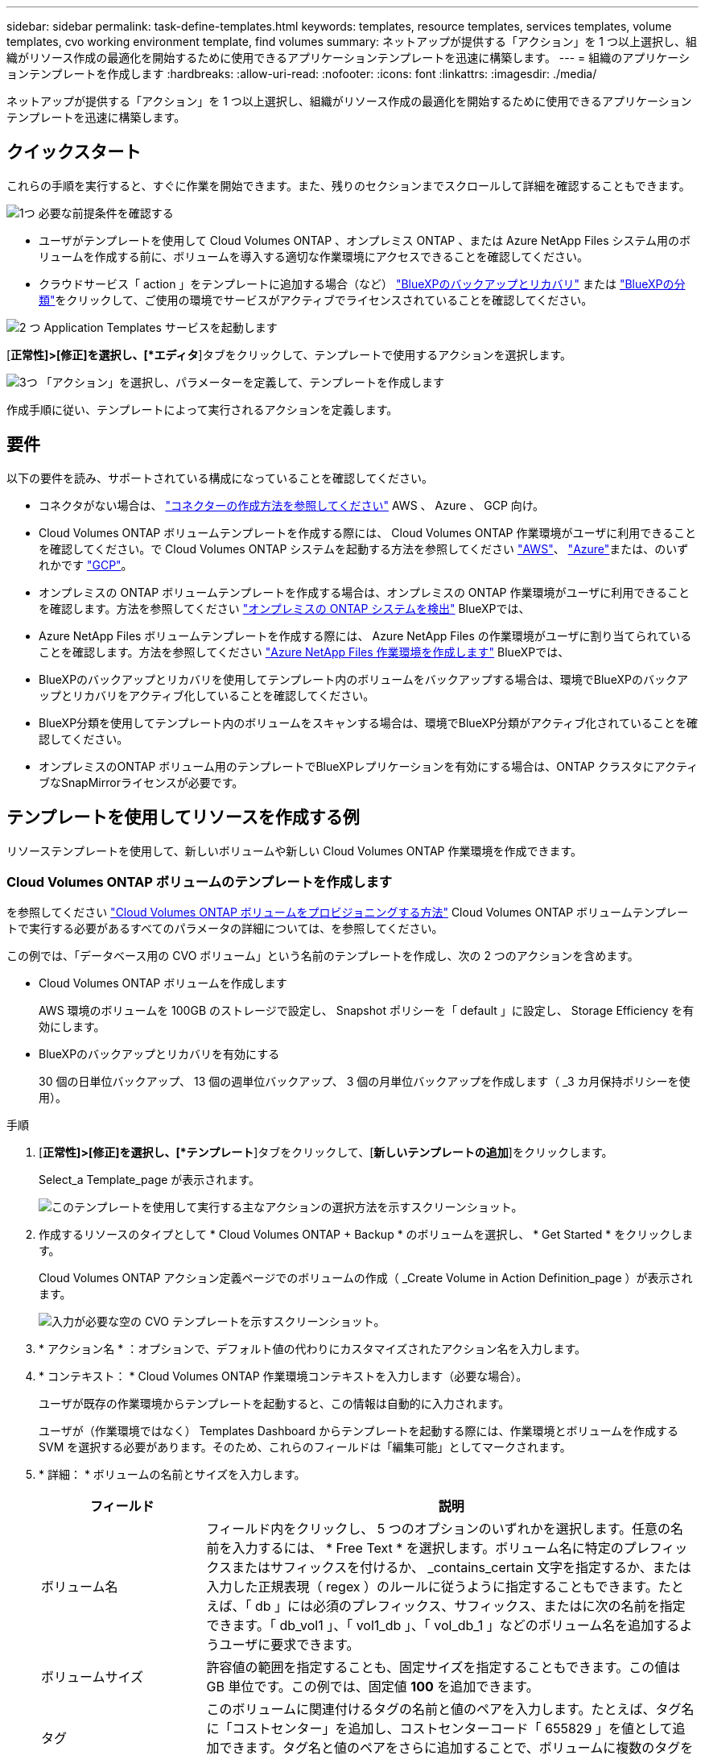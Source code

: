 ---
sidebar: sidebar 
permalink: task-define-templates.html 
keywords: templates, resource templates, services templates, volume templates, cvo working environment template, find volumes 
summary: ネットアップが提供する「アクション」を 1 つ以上選択し、組織がリソース作成の最適化を開始するために使用できるアプリケーションテンプレートを迅速に構築します。 
---
= 組織のアプリケーションテンプレートを作成します
:hardbreaks:
:allow-uri-read: 
:nofooter: 
:icons: font
:linkattrs: 
:imagesdir: ./media/


[role="lead"]
ネットアップが提供する「アクション」を 1 つ以上選択し、組織がリソース作成の最適化を開始するために使用できるアプリケーションテンプレートを迅速に構築します。



== クイックスタート

これらの手順を実行すると、すぐに作業を開始できます。また、残りのセクションまでスクロールして詳細を確認することもできます。

.image:https://raw.githubusercontent.com/NetAppDocs/common/main/media/number-1.png["1つ"] 必要な前提条件を確認する
[role="quick-margin-list"]
* ユーザがテンプレートを使用して Cloud Volumes ONTAP 、オンプレミス ONTAP 、または Azure NetApp Files システム用のボリュームを作成する前に、ボリュームを導入する適切な作業環境にアクセスできることを確認してください。


[role="quick-margin-list"]
* クラウドサービス「 action 」をテンプレートに追加する場合（など） https://docs.netapp.com/us-en/bluexp-backup-recovery/concept-ontap-backup-to-cloud.html["BlueXPのバックアップとリカバリ"^] または https://docs.netapp.com/us-en/bluexp-classification/concept-cloud-compliance.html["BlueXPの分類"^]をクリックして、ご使用の環境でサービスがアクティブでライセンスされていることを確認してください。


.image:https://raw.githubusercontent.com/NetAppDocs/common/main/media/number-2.png["2 つ"] Application Templates サービスを起動します
[role="quick-margin-para"]
[*正常性]>[修正]を選択し、[*エディタ*]タブをクリックして、テンプレートで使用するアクションを選択します。

.image:https://raw.githubusercontent.com/NetAppDocs/common/main/media/number-3.png["3つ"] 「アクション」を選択し、パラメーターを定義して、テンプレートを作成します
[role="quick-margin-para"]
作成手順に従い、テンプレートによって実行されるアクションを定義します。



== 要件

以下の要件を読み、サポートされている構成になっていることを確認してください。

* コネクタがない場合は、 https://docs.netapp.com/us-en/bluexp-setup-admin/concept-connectors.html["コネクターの作成方法を参照してください"^] AWS 、 Azure 、 GCP 向け。
* Cloud Volumes ONTAP ボリュームテンプレートを作成する際には、 Cloud Volumes ONTAP 作業環境がユーザに利用できることを確認してください。で Cloud Volumes ONTAP システムを起動する方法を参照してください https://docs.netapp.com/us-en/bluexp-cloud-volumes-ontap/task-getting-started-aws.html["AWS"^]、 https://docs.netapp.com/us-en/bluexp-cloud-volumes-ontap/task-getting-started-azure.html["Azure"^]または、のいずれかです https://docs.netapp.com/us-en/bluexp-cloud-volumes-ontap/task-getting-started-gcp.html["GCP"^]。
* オンプレミスの ONTAP ボリュームテンプレートを作成する場合は、オンプレミスの ONTAP 作業環境がユーザに利用できることを確認します。方法を参照してください https://docs.netapp.com/us-en/bluexp-ontap-onprem/task-discovering-ontap.html["オンプレミスの ONTAP システムを検出"^] BlueXPでは、
* Azure NetApp Files ボリュームテンプレートを作成する際には、 Azure NetApp Files の作業環境がユーザに割り当てられていることを確認します。方法を参照してください https://docs.netapp.com/us-en/bluexp-azure-netapp-files/task-quick-start.html["Azure NetApp Files 作業環境を作成します"^] BlueXPでは、
* BlueXPのバックアップとリカバリを使用してテンプレート内のボリュームをバックアップする場合は、環境でBlueXPのバックアップとリカバリをアクティブ化していることを確認してください。
* BlueXP分類を使用してテンプレート内のボリュームをスキャンする場合は、環境でBlueXP分類がアクティブ化されていることを確認してください。
* オンプレミスのONTAP ボリューム用のテンプレートでBlueXPレプリケーションを有効にする場合は、ONTAP クラスタにアクティブなSnapMirrorライセンスが必要です。




== テンプレートを使用してリソースを作成する例

リソーステンプレートを使用して、新しいボリュームや新しい Cloud Volumes ONTAP 作業環境を作成できます。



=== Cloud Volumes ONTAP ボリュームのテンプレートを作成します

を参照してください https://docs.netapp.com/us-en/bluexp-cloud-volumes-ontap/task-create-volumes.html["Cloud Volumes ONTAP ボリュームをプロビジョニングする方法"^] Cloud Volumes ONTAP ボリュームテンプレートで実行する必要があるすべてのパラメータの詳細については、を参照してください。

この例では、「データベース用の CVO ボリューム」という名前のテンプレートを作成し、次の 2 つのアクションを含めます。

* Cloud Volumes ONTAP ボリュームを作成します
+
AWS 環境のボリュームを 100GB のストレージで設定し、 Snapshot ポリシーを「 default 」に設定し、 Storage Efficiency を有効にします。

* BlueXPのバックアップとリカバリを有効にする
+
30 個の日単位バックアップ、 13 個の週単位バックアップ、 3 個の月単位バックアップを作成します（ _3 カ月保持ポリシーを使用）。



.手順
. [*正常性]>[修正]を選択し、[*テンプレート*]タブをクリックして、[*新しいテンプレートの追加*]をクリックします。
+
Select_a Template_page が表示されます。

+
image:screenshot_create_template_primary_action_cvo.png["このテンプレートを使用して実行する主なアクションの選択方法を示すスクリーンショット。"]

. 作成するリソースのタイプとして * Cloud Volumes ONTAP + Backup * のボリュームを選択し、 * Get Started * をクリックします。
+
Cloud Volumes ONTAP アクション定義ページでのボリュームの作成（ _Create Volume in Action Definition_page ）が表示されます。

+
image:screenshot_create_template_define_action_cvo.png["入力が必要な空の CVO テンプレートを示すスクリーンショット。"]

. * アクション名 * ：オプションで、デフォルト値の代わりにカスタマイズされたアクション名を入力します。
. * コンテキスト： * Cloud Volumes ONTAP 作業環境コンテキストを入力します（必要な場合）。
+
ユーザが既存の作業環境からテンプレートを起動すると、この情報は自動的に入力されます。

+
ユーザが（作業環境ではなく） Templates Dashboard からテンプレートを起動する際には、作業環境とボリュームを作成する SVM を選択する必要があります。そのため、これらのフィールドは「編集可能」としてマークされます。

. * 詳細： * ボリュームの名前とサイズを入力します。
+
[cols="25,75"]
|===
| フィールド | 説明 


| ボリューム名 | フィールド内をクリックし、 5 つのオプションのいずれかを選択します。任意の名前を入力するには、 * Free Text * を選択します。ボリューム名に特定のプレフィックスまたはサフィックスを付けるか、 _contains_certain 文字を指定するか、または入力した正規表現（ regex ）のルールに従うように指定することもできます。たとえば、「 db 」には必須のプレフィックス、サフィックス、またはに次の名前を指定できます。「 db_vol1 」、「 vol1_db 」、「 vol_db_1 」などのボリューム名を追加するようユーザに要求できます。 


| ボリュームサイズ | 許容値の範囲を指定することも、固定サイズを指定することもできます。この値は GB 単位です。この例では、固定値 *100* を追加できます。 


| タグ | このボリュームに関連付けるタグの名前と値のペアを入力します。たとえば、タグ名に「コストセンター」を追加し、コストセンターコード「 655829 」を値として追加できます。タグ名と値のペアをさらに追加することで、ボリュームに複数のタグを関連付けることができます。 
|===
. * 保護： * 「 default 」またはその他のポリシーを選択して Snapshot コピーを作成するか、 Snapshot コピーを作成しない場合は「 None 」を選択します。
. * 使用プロファイル： * ネットアップの Storage Efficiency 機能をボリュームに適用するかどうかを選択します。これには、シンプロビジョニング、重複排除、圧縮が含まれます。この例では、 Storage Efficiency を有効にしておきます。
. * ディスクタイプ：クラウドストレージプロバイダとディスクタイプを選択ディスクの選択によっては、最小および最大の IOPS またはスループット（ MB/ 秒）値を選択することもできます。基本的には、特定の Quality of Service （ QoS ；サービス品質）を定義します。
. * プロトコルオプション： * NFS * または * SMB * を選択して、ボリュームのプロトコルを設定します。次に、プロトコルの詳細を指定します。
+
[cols="25,75"]
|===
| NFS フィールド | 説明 


| Access Control の略 | ボリュームへのアクセスにアクセス制御が必要かどうかを選択します。 


| エクスポートポリシー | ボリュームにアクセスできるサブネット内のクライアントを定義するエクスポートポリシーを作成します。 


| NFS バージョン | ボリュームの NFS バージョンを選択します。 _nfsv3_or_nfsv4_ 、またはその両方を選択できます。 
|===
+
[cols="25,75"]
|===
| SMB フィールド | 説明 


| 共有名 | フィールド内をクリックし、 5 つのオプションのいずれかを選択します。任意の名前（フリーテキスト）を入力するか、共有名に特定のプレフィックスまたはサフィックスを付加する、 _contains_certain 文字を使用する、または入力した正規表現（ regex ）のルールに従うように指定できます。 


| 権限 | ユーザとグループ（アクセス制御リストまたは ACL とも呼ばれる）の共有へのアクセスのレベルを選択します。 


| ユーザ / グループ | ローカルまたはドメインの Windows ユーザまたはグループ、あるいは UNIX ユーザまたはグループを指定します。ドメインの Windows ユーザ名を指定する場合は、 domain\username 形式でユーザのドメインを指定する必要があります。 
|===
. * 階層化： * ボリュームに適用する階層化ポリシーを選択します。このボリュームからオブジェクトストレージにコールドデータを階層化しない場合は、「なし」に設定します。
+
を参照してください https://docs.netapp.com/us-en/bluexp-cloud-volumes-ontap/concept-data-tiering.html#volume-tiering-policies["ボリューム階層化ポリシー"^] 概要については、およびを参照してください https://docs.netapp.com/us-en/bluexp-cloud-volumes-ontap/task-tiering.html["使用頻度の低いデータをオブジェクトストレージに階層化します"^] をクリックして、環境が階層化用に設定されていることを確認してください。

. このアクションに必要なパラメーターを定義したら、 * 適用 * をクリックする。
+
テンプレートの値が正しく入力されている場合は、 [ ボリュームを Cloud Volumes ONTAP に作成 ] ボックスに緑のチェックマークが追加されます。

. [Enable Cloud Backup on Volume]*ボックスをクリックします。BlueXPのバックアップとリカバリの詳細を入力できるように、[_Enable Cloud Backup on Volume Action Definition_Dialog]が表示されます。
+
image:screenshot_create_template_add_action.png["作成したボリュームに追加できるその他の操作を示すスクリーンショット。"]

. 3 カ月保持 * バックアップ・ポリシーを選択し、 30 個の日単位、 13 個の週単位、 3 個の月単位バックアップを作成します。
. [Working Environment] フィールドと [Volume Name] フィールドの下には、バックアップを有効にするボリュームを指定するために使用する 3 つの選択肢があります。を参照してください link:reference-template-building-blocks.html#pass-values-between-template-actions["これらのフィールドの入力方法"]。
. [適用]*をクリックすると、BlueXPのバックアップとリカバリのダイアログが保存されます。
. 左上に、データベース * （この例では）のテンプレート名 * CVO ボリュームを入力してください。
. [* 設定とドリフト * ] をクリックして、このテンプレートを他の同様のテンプレートと区別できるように、より詳細な概要を提供します。したがって、テンプレート全体のドリフトを有効にしてから、 [ * 適用 * ] をクリックします。
+
ドリフトを使用すると、BlueXPでは、このテンプレートの作成時に入力したハードコードされた値を監視できます。

. [ テンプレートの保存 *] をクリックします。


.結果
テンプレートが作成され、新しいテンプレートが表示されるテンプレートダッシュボードに戻ります。

を参照してください <<テンプレートの作成後の作業,テンプレートについてユーザに説明する必要がある内容>>。



=== Azure NetApp Files ボリュームのテンプレートを作成します

Azure NetApp Files ボリュームのテンプレートは、 Cloud Volumes ONTAP ボリュームのテンプレートを作成する場合と同じ方法で作成します。

を参照してください https://docs.netapp.com/us-en/bluexp-azure-netapp-files/task-create-volumes.html#create-volumes["Azure NetApp Files ボリュームをプロビジョニングする方法"^] ANF ボリュームテンプレートで実行する必要があるすべてのパラメータの詳細については、を参照してください。

.手順
. [*正常性]>[修正]を選択し、[*テンプレート*]タブをクリックして、[*新しいテンプレートの追加*]をクリックします。
+
Select_a Template_page が表示されます。

+
image:screenshot_create_template_primary_action_blank.png["このテンプレートを使用して実行する主なアクションの選択方法を示すスクリーンショット。"]

. [ 空白のテンプレート ] を選択し、 [ 開始 ] をクリックします。
. 作成するリソースのタイプとして * Azure NetApp Files でボリュームを作成 * を選択し、 * 適用 * をクリックします。
+
Azure NetApp Files アクション定義ページでのボリュームの作成（ _Create Volume in Action Definition_page ）が表示されます。

+
image:screenshot_create_template_define_action_anf.png["入力する必要がある空の ANF テンプレートを示すスクリーンショット。"]

. * アクション名 * ：オプションで、デフォルト値の代わりにカスタマイズされたアクション名を入力します。
. * ボリュームの詳細： * ボリュームの名前とサイズを入力します。必要に応じて、ボリュームのタグを指定することもできます。
+
[cols="25,75"]
|===
| フィールド | 説明 


| ボリューム名 | フィールド内をクリックし、 5 つのオプションのいずれかを選択します。任意の名前を入力するには、 * Free Text * を選択します。ボリューム名に特定のプレフィックスまたはサフィックスを付けるか、 _contains_certain 文字を指定するか、または入力した正規表現（ regex ）のルールに従うように指定することもできます。たとえば、「 db 」には必須のプレフィックス、サフィックス、またはに次の名前を指定できます。「 db_vol1 」、「 vol1_db 」、「 vol_db_1 」などのボリューム名を追加するようユーザに要求できます。 


| ボリュームサイズ | 許容値の範囲を指定することも、固定サイズを指定することもできます。この値は GB 単位です。 


| タグ | このボリュームに関連付けるタグの名前と値のペアを入力します。たとえば、タグ名に「コストセンター」を追加し、コストセンターコード「 655829 」を値として追加できます。タグ名と値のペアをさらに追加することで、ボリュームに複数のタグを関連付けることができます。 
|===
. * プロトコル：ボリュームのプロトコルを設定するには、 * nfsv3 * 、 * NFSv4.1 * 、または * smb * を選択します。次に、プロトコルの詳細を指定します。
+
[cols="25,75"]
|===
| NFS フィールド | 説明 


| ボリュームパス | 5 つのオプションのいずれかを選択します。管理者が任意のパスを入力できるようにするには、 * フリーテキスト * を選択するか、パス名に特定の接頭辞または接尾辞を付けるか、 _contains_certain 文字を使用するか、または入力した正規表現（ regex ）の規則に従うように指定します。 


| エクスポートポリシールール | ボリュームにアクセスできるサブネット内のクライアントを定義するエクスポートポリシーを作成します。 
|===
+
[cols="25,75"]
|===
| SMB フィールド | 説明 


| ボリュームパス | 5 つのオプションのいずれかを選択します。管理者が任意のパスを入力できるようにするには、 * フリーテキスト * を選択するか、パス名に特定の接頭辞または接尾辞を付けるか、 _contains_certain 文字を使用するか、または入力した正規表現（ regex ）の規則に従うように指定します。 
|===
. * コンテキスト： * Azure NetApp Files 作業環境、新規または既存の Azure NetApp Files アカウントの詳細、およびその他の詳細を入力します。
+
[cols="25,75"]
|===
| フィールド | 説明 


| 作業環境 | ストレージ管理者ユーザが既存の作業環境からテンプレートを起動すると、この情報は自動的に入力されます。ユーザが（作業環境ではなく） Templates Dashboard からテンプレートを起動する場合、ボリュームを作成する作業環境を選択する必要があります。 


| ネットアップアカウント名 | アカウントに使用する名前を入力します。 


| Azure サブスクリプション ID | Azure サブスクリプション ID を入力します。これは、「 2b04f26-7de6-42eb-9234-e2903d7s327 」のような形式のフル ID です。 


| 地域 | を使用してリージョンを入力します https://docs.microsoft.com/en-us/dotnet/api/microsoft.azure.documents.locationnames?view=azure-dotnet#fields["内部リージョン名"^]。 


| リソースグループ名 | 使用するリソースグループの名前を入力します。 


| Capacity Pool Name の略 | 既存の容量プールの名前を入力します。 


| サブネット | VNet とサブネットを入力します。この値には、完全パスが含まれます。形式は「 /subscription/<subscription_id>/resourceGroups/<resource_group>/provider/Microsoft.Network/virtualNetworks/<vpc_name>/subnets/<subhet_name>" です。 
|===
. * Snapshot コピー： * 既存のボリュームの特性を使用して新しいボリュームを作成する場合は、既存のボリューム Snapshot の Snapshot ID を入力します。
. このアクションに必要なパラメーターを定義したら、 * 適用 * をクリックする。
. テンプレートに使用する名前を左上に入力します。
. [* 設定とドリフト * ] をクリックして、このテンプレートを他の同様のテンプレートと区別できるように、より詳細な概要を提供します。したがって、テンプレート全体のドリフトを有効にしてから、 [ * 適用 * ] をクリックします。
+
ドリフトを使用すると、BlueXPでは、このテンプレートの作成時に入力したハードコードされた値を監視できます。

. [ テンプレートの保存 *] をクリックします。


.結果
テンプレートが作成され、新しいテンプレートが表示されるテンプレートダッシュボードに戻ります。

を参照してください <<テンプレートの作成後の作業,テンプレートについてユーザに説明する必要がある内容>>。



=== オンプレミスの ONTAP ボリューム用のテンプレートを作成します

を参照してください https://docs.netapp.com/us-en/bluexp-ontap-onprem/task-manage-ontap-connector.html#create-volumes["オンプレミスの ONTAP ボリュームをプロビジョニングする方法"^] オンプレミスの ONTAP ボリュームテンプレートで実行する必要があるすべてのパラメータの詳細については、を参照してください。

.手順
. [*正常性]>[修正]を選択し、[*テンプレート*]タブをクリックして、[*新しいテンプレートの追加*]をクリックします。
+
Select_a Template_page が表示されます。

+
image:screenshot_create_template_primary_action_blank.png["このテンプレートを使用して実行する主なアクションの選択方法を示すスクリーンショット。"]

. [ 空白のテンプレート ] を選択し、 [ 開始 ] をクリックします。
+
[ 新規アクションの追加（ _Add New Action_） ] ページが表示されます。

+
image:screenshot_create_template_primary_action_onprem.png["新しいアクションの追加ページで主なアクションを選択する方法を示すスクリーンショット。"]

. 作成するリソースのタイプとして * Create Volume in On-Premises ONTAP * を選択し、 * Apply * をクリックします。
+
オンプレミスの ONTAP アクション定義ページでのボリュームの作成（ _Create Volume in On-Premises Action Definition_page ）が表示されます。

+
image:screenshot_create_template_define_action_onprem.png["入力する必要がある空のオンプレミス ONTAP テンプレートを示すスクリーンショット。"]

. * アクション名 * ：オプションで、デフォルト値の代わりにカスタマイズされたアクション名を入力します。
. * コンテキスト： * 必要に応じて、オンプレミスの ONTAP 作業環境を入力します。
+
ユーザが既存の作業環境からテンプレートを起動すると、この情報は自動的に入力されます。

+
ユーザが（作業環境ではなく） Templates Dashboard からテンプレートを起動する際には、作業環境、 SVM 、およびボリュームを作成するアグリゲートを選択する必要があります。

. * 詳細： * ボリュームの名前とサイズを入力します。
+
[cols="25,75"]
|===
| フィールド | 説明 


| ボリューム名 | フィールド内をクリックし、 5 つのオプションのいずれかを選択します。任意の名前を入力するには、 * Free Text * を選択します。ボリューム名に特定のプレフィックスまたはサフィックスを付けるか、 _contains_certain 文字を指定するか、または入力した正規表現（ regex ）のルールに従うように指定することもできます。たとえば、「 db 」には必須のプレフィックス、サフィックス、またはに次の名前を指定できます。「 db_vol1 」、「 vol1_db 」、「 vol_db_1 」などのボリューム名を追加するようユーザに要求できます。 


| ボリュームサイズ | 許容値の範囲を指定することも、固定サイズを指定することもできます。この値は GB 単位です。この例では、固定値 *100* を追加できます。 


| タグ | このボリュームに関連付けるタグの名前と値のペアを入力します。たとえば、タグ名に「コストセンター」を追加し、コストセンターコード「 655829 」を値として追加できます。タグ名と値のペアをさらに追加することで、ボリュームに複数のタグを関連付けることができます。 
|===
. * 保護： * 「 default 」またはその他のポリシーを選択して Snapshot コピーを作成するか、 Snapshot コピーを作成しない場合は「 None 」を選択します。
. * 使用プロファイル： * ネットアップの Storage Efficiency 機能をボリュームに適用するかどうかを選択します。これには、シンプロビジョニング、重複排除、圧縮が含まれます。
. * プロトコルオプション： * NFS * または * SMB * を選択して、ボリュームのプロトコルを設定します。次に、プロトコルの詳細を指定します。
+
[cols="25,75"]
|===
| NFS フィールド | 説明 


| Access Control の略 | ボリュームへのアクセスにアクセス制御が必要かどうかを選択します。 


| エクスポートポリシー | ボリュームにアクセスできるサブネット内のクライアントを定義するエクスポートポリシーを作成します。 


| NFS バージョン | ボリュームの NFS バージョンを選択します。 _nfsv3_or_nfsv4_ 、またはその両方を選択できます。 
|===
+
[cols="25,75"]
|===
| SMB フィールド | 説明 


| 共有名 | フィールド内をクリックし、 5 つのオプションのいずれかを選択します。任意の名前（フリーテキスト）を入力するか、共有名に特定のプレフィックスまたはサフィックスを付加する、 _contains_certain 文字を使用する、または入力した正規表現（ regex ）のルールに従うように指定できます。 


| 権限 | ユーザとグループ（アクセス制御リストまたは ACL とも呼ばれる）の共有へのアクセスのレベルを選択します。 


| ユーザ / グループ | ローカルまたはドメインの Windows ユーザまたはグループ、あるいは UNIX ユーザまたはグループを指定します。ドメインの Windows ユーザ名を指定する場合は、 domain\username 形式でユーザのドメインを指定する必要があります。 
|===
. このアクションに必要なパラメーターを定義したら、 * 適用 * をクリックする。
+
テンプレートの値が正しく入力されている場合は、「オンプレミスの ONTAP にボリュームを作成」ボックスに緑のチェックマークが追加されます。

. 左上にテンプレート名を入力します。
. [* 設定とドリフト * ] をクリックして、このテンプレートを他の同様のテンプレートと区別できるように、より詳細な概要を提供します。したがって、テンプレート全体のドリフトを有効にしてから、 [ * 適用 * ] をクリックします。
+
ドリフトを使用すると、BlueXPでは、このテンプレートの作成時に入力したハードコードされた値を監視できます。

. [ テンプレートの保存 *] をクリックします。


.結果
テンプレートが作成され、新しいテンプレートが表示されるテンプレートダッシュボードに戻ります。

を参照してください <<テンプレートの作成後の作業,テンプレートについてユーザに説明する必要がある内容>>。



=== Cloud Volumes ONTAP 作業環境のテンプレートを作成します

テンプレートを使用して、シングルノードまたは高可用性 Cloud Volumes ONTAP 作業環境を作成できます。

[NOTE]
====
* このサポートは、現時点では AWS 環境に対してのみ提供されています。
* このテンプレートは、作業環境で最初のボリュームを作成するものではありません。ボリュームを作成するには、テンプレートに「 Create Volume in Cloud Volumes ONTAP 」アクションを追加する必要があります。


====
を参照してください https://docs.netapp.com/us-en/bluexp-cloud-volumes-ontap/task-deploying-otc-aws.html#launching-a-single-node-cloud-volumes-ontap-system-in-aws["AWS でシングルノードの Cloud Volumes ONTAP システムを起動する方法"^] または https://docs.netapp.com/us-en/bluexp-cloud-volumes-ontap/task-deploying-otc-aws.html#launching-a-cloud-volumes-ontap-ha-pair-in-aws["AWS での Cloud Volumes ONTAP HA ペア"^] 必要な前提条件については、このテンプレートで定義する必要があるすべてのパラメータの詳細については、を参照してください。

.手順
. [*正常性]>[修正]を選択し、[*テンプレート*]タブをクリックして、[*新しいテンプレートの追加*]をクリックします。
+
Select_a Template_page が表示されます。

+
image:screenshot_create_template_primary_action_blank.png["このテンプレートを使用して実行する主なアクションの選択方法を示すスクリーンショット。"]

. [ 空白のテンプレート ] を選択し、 [ 開始 ] をクリックします。
+
[ 新規アクションの追加（ _Add New Action_） ] ページが表示されます。

+
image:screenshot_create_template_cvo_env_aws.png["新しいアクションの追加ページで主なアクションを選択する方法を示すスクリーンショット。"]

. 作成するリソースのタイプとして、 * Create Working Environment in AWS （シングルノード） * または * Create Working Environment in AWS （ハイアベイラビリティ） * を選択し、 * Apply * をクリックします。
+
この例では、「 _Create Working Environment in AWS （ single node ） _page 」が表示されます。

+
image:screenshot_create_template_cvo_env_aws1.png["入力が必要な空の Cloud Volumes ONTAP 作業環境テンプレートを示すスクリーンショット。"]

. * アクション名 * ：オプションで、デフォルト値の代わりにカスタマイズされたアクション名を入力します。
. * 詳細とクレデンシャル * ：使用する AWS クレデンシャルを選択し、作業環境名を入力して、必要に応じてタグを追加します。
+
このページの一部のフィールドは、説明のために用意されています。次の表では、ガイダンスが必要なフィールドについて説明します。

+
[cols="25,75"]
|===
| フィールド | 説明 


| クレデンシャル | これらは、 Cloud Volumes ONTAP クラスタ管理アカウントのクレデンシャルです。これらのクレデンシャルを使用して、 ONTAP System Manager またはその CLI を使用して Cloud Volumes ONTAP に接続できます。 


| 作業環境名 | BlueXPでは、作業環境名を使用してCloud Volumes ONTAP システムとAmazon EC2インスタンスの両方に名前を付けます。また、このオプションを選択した場合は、事前定義されたセキュリティグループのプレフィックスとして名前が使用されます。フィールド内をクリックし、 5 つのオプションのいずれかを選択します。管理者が任意の名前を入力できるようにするには、 * フリーテキスト * を選択するか、作業環境名に特定の接頭辞または接尾辞を付けるか、 _contains_certain 文字を使用するか、または入力した正規表現（ regex ）の規則に従うように指定します。 


| タグ | AWS タグは、 AWS リソースのメタデータです。BlueXPは、Cloud Volumes ONTAP インスタンスとそのインスタンスに関連付けられている各AWSリソースにタグを追加します。タグの詳細については、を参照してください https://docs.aws.amazon.com/AWSEC2/latest/UserGuide/Using_Tags.html["AWS ドキュメント：「 Tagging your Amazon EC2 Resources"^]。 
|===
. * 場所と接続 * ：に記録したネットワーク情報を入力します https://docs.netapp.com/us-en/bluexp-cloud-volumes-ontap/task-planning-your-config.html#collect-networking-information["AWS ワークシート"^]。これには、 AWS リージョン、 VPC 、サブネット、セキュリティグループが含まれます。
+
AWS Outpost を使用している場合は、 Outpost VPC を選択して、その Outpost に単一のノードの Cloud Volumes ONTAP システムを導入できます。エクスペリエンスは、 AWS に存在する他の VPC と同じです。

. * 認証方法 * ：使用する SSH 認証方法として、パスワードまたはキーペアを選択します。
. * データ暗号化 * ：データ暗号化なし、または AWS で管理する暗号化を選択します。
+
AWS で管理する暗号化の場合は、アカウントまたは別の AWS アカウントから別の Customer Master Key （ CMK ；カスタマーマスターキー）を選択できます。

+
https://docs.netapp.com/us-en/bluexp-cloud-volumes-ontap/task-setting-up-kms.html["Cloud 用の AWS KMS の設定方法については、こちらをご覧ください Volume ONTAP の略"^]。

. * 充電方法 * ：このシステムで使用する充電オプションを指定します。
+
https://docs.netapp.com/us-en/bluexp-cloud-volumes-ontap/task-set-up-licensing-aws.html["これらの充電方法について説明します"^]。

. * ネットアップサポートサイトのアカウント * ：ネットアップサポートサイトのアカウントを選択します。
. * 構成済みパッケージ *: 作業環境で作成されたボリュームのいくつかの要因を決定する 4 つの構成済みパッケージのいずれかを選択します
. * SMB 構成 * ：この作業環境で SMB を使用してボリュームを導入する場合は、 CIFS サーバと関連する構成要素をセットアップできます。
. このアクションに必要なパラメーターを定義したら、 * 適用 * をクリックする。
+
テンプレートの値が正しく入力されている場合は、「 Create Working Environment in AWS （単一ノード）」ボックスに緑のチェックマークが追加されます。

. このテンプレートに別の操作を追加して、この作業環境用のボリュームを作成することもできます。その場合は、をクリックします image:button_plus_sign_round.png["プラスボタン"] そのアクションを追加します。方法を参照してください <<Cloud Volumes ONTAP ボリュームのテンプレートを作成します,Cloud Volumes ONTAP ボリュームのテンプレートを作成します>> を参照してください。
. 左上にテンプレート名を入力します。
. [* 設定とドリフト * ] をクリックして、このテンプレートを他の同様のテンプレートと区別できるように、より詳細な概要を提供します。したがって、テンプレート全体のドリフトを有効にしてから、 [ * 適用 * ] をクリックします。
+
ドリフトを使用すると、BlueXPでは、このテンプレートの作成時に入力したハードコードされた値を監視できます。

. [ テンプレートの保存 *] をクリックします。


.結果
テンプレートが作成され、新しいテンプレートが表示されるテンプレートダッシュボードに戻ります。

を参照してください <<テンプレートの作成後の作業,テンプレートについてユーザに説明する必要がある内容>>。



== テンプレートを使用して既存のリソースを検索する例

既存のリソースを検索 _action を使用すると、特定の作業環境を検索したり、さまざまなフィルタを使用して既存のボリュームを検索したりできるため、検索対象を目的のリソースだけに絞り込むことができます。正しいリソースが見つかったら、作業環境にボリュームを追加するか、作成されたボリュームでクラウドサービスを有効にすることができます。


NOTE: この時点で、 Cloud Volumes ONTAP 、オンプレミス ONTAP 、 Azure NetApp Files システム内にボリュームを見つけることができます。また、Cloud Volumes ONTAP ボリュームとオンプレミスのONTAP ボリュームでBlueXPのバックアップとリカバリを有効にすることもできます。追加のリソースとサービスは、後で利用可能になります。



=== 既存のボリュームを検索し、クラウドサービスをアクティブ化

current_Find Existing Resources_action機能を使用すると、現在BlueXPのバックアップとリカバリや分類が有効になっていないCloud Volumes ONTAP およびオンプレミスのONTAP 作業環境上のボリュームを検索できます。特定のボリュームでBlueXPのバックアップとリカバリを有効にすると、その作業環境のデフォルトポリシーとして設定したバックアップポリシーも設定されます。これにより、作業環境の今後のすべてのボリュームで同じバックアップポリシーを使用できるようになります。

.手順
. [*正常性]>[修正]を選択し、[*テンプレート*]タブをクリックして、[*新しいテンプレートの追加*]をクリックします。
+
Select_a Template_page が表示されます。

+
image:screenshot_create_template_primary_action_blank.png["このテンプレートを使用して実行する主なアクションの選択方法を示すスクリーンショット。"]

. [ 空白のテンプレート ] を選択し、 [ 開始 ] をクリックします。
+
[ 新規アクションの追加（ _Add New Action_） ] ページが表示されます。

+
image:screenshot_create_template_find_resource_action.png["新しいアクションの追加ページから既存リソースを検索アクションを選択する方法を示すスクリーンショット。"]

. 定義するアクションのタイプとして * 既存のリソースを検索 * を選択し、 * 適用 * をクリックします。
+
既存リソースを検索アクション定義ページが表示されます

+
image:screenshot_define_find_resource_action1.png["入力が必要な既存リソースの検索テンプレートが空白であることを示すスクリーンショット。"]

. * アクション名 * ：デフォルト値の代わりに、カスタマイズされたアクション名を入力します。たとえば、「 Cluster ABC で大容量ボリュームを検索してバックアップを有効にする」などです。
. * リソースタイプ： * 検索するリソースのタイプを選択します。この場合は、「 * Volumes in Cloud Volumes ONTAP * 」を選択します。
+
このアクションに必要なエントリは、これだけです。「 * Continue * 」をクリックすると、環境内のすべての Cloud Volumes ONTAP システム上のすべてのボリュームのリストが表示されます。

+
代わりに、いくつかのフィルタに入力して、BlueXPのバックアップとリカバリのアクションを適用する結果（この場合はボリューム）を少なくすることを推奨します。

. _Context_area では、特定の作業環境とその作業環境に関するその他の詳細を選択できます。
+
image:screenshot_define_find_resource_filter_context.png["既存リソースの検索テンプレートに適用できるコンテキストフィルタを示すスクリーンショット。"]

. 詳細領域では、ボリューム名、ボリュームサイズの範囲、およびボリュームに割り当てられているタグを選択できます。
+
ボリューム名として、フィールド内をクリックし、 5 つのオプションのいずれかを選択します。任意の名前を入力するには、 * Free Text * を選択します。ボリューム名に特定のプレフィックスまたはサフィックスを付けるか、 _contains_certain 文字を指定するか、または入力した正規表現（ regex ）のルールに従うように指定することもできます。

+
ボリュームサイズの範囲を指定できます。たとえば、 100GiB ~ 500GiB のすべてのボリュームを指定できます。

+
タグの場合、特定のタグキー / 値ペアを含むボリュームのみが結果に表示されるように、検索をさらに絞り込むことができます。

+
image:screenshot_define_find_resource_filter_details.png["既存のリソースの検索テンプレートに適用できる詳細フィルタを示すスクリーンショット。"]

. [* Continue （続行） ] をクリックすると、ページが更新され、テンプレートで定義した検索条件が表示されます。
+
image:screenshot_define_find_resource_search_criteria.png["既存のリソースの検索テンプレートに対して定義した検索条件を示すスクリーンショット。"]

. [ 検索条件を今すぐテストする ] をクリックして、現在の結果を表示します。
+
** 結果が想定どおりでない場合は、をクリックします image:screenshot_edit_icon.gif["鉛筆アイコンを編集します"] をクリックし、さらに検索条件を絞り込んでください。
** 結果が正常に表示されたら、「 * 完了 * 」をクリックします。
+
完成した既存のリソースを検索アクションがエディタウィンドウに表示されます



. プラス記号をクリックして別のアクションを追加し、 * ボリュームでクラウドバックアップを有効にする * を選択して、 * 適用 * をクリックします。
+
[Enable Cloud Backup on Volume_action_] がウィンドウに追加されます。

+
image:screenshot_template_add_backup_action.png["BlueXPのバックアップとリカバリのアクションをテンプレートに追加する手順を示すスクリーンショット。"]

. で説明したように、バックアップ条件を定義できます <<ボリュームにバックアップ機能を追加します,ボリュームにバックアップ機能を追加する>> これにより、テンプレートは、既存のリソースを検索アクションで選択したボリュームに正しいバックアップポリシーを適用します。
. [ 適用 ] をクリックして、 [ バックアップ ] アクションに加えたカスタマイズを保存し、完了したら [ テンプレートの保存 ] をクリックします。


.結果
テンプレートが作成され、新しいテンプレートが表示されるテンプレートダッシュボードに戻ります。

を参照してください <<テンプレートの作成後の作業,テンプレートについてユーザに説明する必要がある内容>>。



=== 既存の作業環境を検索

既存のリソースを検索アクションを使用すると ' 作業環境を検索し ' ボリュームの作成などの他のテンプレートアクションを使用して ' 既存の作業環境に対して簡単にアクションを実行できます

.手順
. [*正常性]>[修正]を選択し、[*テンプレート*]タブをクリックして、[*新しいテンプレートの追加*]をクリックします。
+
Select_a Template_page が表示されます。

+
image:screenshot_create_template_primary_action_blank.png["このテンプレートを使用して実行する主なアクションの選択方法を示すスクリーンショット。"]

. [ 空白のテンプレート ] を選択し、 [ 開始 ] をクリックします。
+
[ 新規アクションの追加（ _Add New Action_） ] ページが表示されます。

+
image:screenshot_create_template_find_resource_action.png["新しいアクションの追加ページから既存リソースを検索アクションを選択する方法を示すスクリーンショット。"]

. 定義するアクションのタイプとして * 既存のリソースを検索 * を選択し、 * 適用 * をクリックします。
+
既存リソースを検索アクション定義ページが表示されます

+
image:screenshot_define_find_work_env.png["入力が必要な既存リソースの検索テンプレートが空白であることを示すスクリーンショット。"]

. * アクション名 * ：デフォルト値の代わりに、カスタマイズされたアクション名を入力します。たとえば、「ダラスを含む作業環境を検索」とします。
. * リソースタイプ： * 検索するリソースのタイプを選択します。この場合は、 * 作業環境 * を選択します。
+
このアクションに必要なエントリは、これだけです。[* Continue * Now] をクリックすると、環境内のすべての作業環境のリストが表示されます。

+
代わりに、いくつかのフィルタを入力して結果の数を減らすことを推奨します（この場合は作業環境）。

. _Details_area でいくつかのフィルタを定義したら ' 特定の作業環境を選択できます
. [* Continue * （続行） ] をクリックして設定を保存し、 [* Done * （完了 * ） ] をクリックします。
. 左上にテンプレート名を入力し、 [ テンプレートの保存 ] をクリックします


.結果
テンプレートが作成され、新しいテンプレートが表示されるテンプレートダッシュボードに戻ります。

を参照してください <<テンプレートの作成後の作業,テンプレートについてユーザに説明する必要がある内容>>。



== テンプレートを使用してサービスを有効にする例

サービステンプレートを使用すると、新しく作成したボリュームで、BlueXPのバックアップとリカバリ、BlueXP分類、またはBlueXPレプリケーション（SnapMirror）サービスをアクティブ化できます。



=== ボリュームにバックアップ機能を追加します

ボリュームテンプレートを作成する場合、を使用して定期的にボリュームのバックアップを作成するテンプレートにを追加できます https://docs.netapp.com/us-en/bluexp-backup-recovery/concept-ontap-backup-to-cloud.html["BlueXPのバックアップとリカバリ"^] サービス


TIP: この操作は Azure NetApp Files ボリュームには適用されません。

image:screenshot_template_backup.png["ボリュームのバックアップ機能を有効にするページのスクリーンショット。"]

. * Policy * ：使用するバックアップポリシーを選択します。
. * コンテキスト * ：デフォルトでは、作業環境、 Storage VM 、およびボリュームには変数が設定され、同じテンプレートで以前に作成したボリュームのバックアップを作成することを示します。これが必要な場合は、すべて設定されています。
+
別のボリュームのバックアップを作成する場合は、それらの詳細を手動で入力できます。方法を参照してください link:reference-template-building-blocks.html#pass-values-between-template-actions["[ コンテキスト（ Context ） ] フィールドに入力する"] をクリックして、別のボリュームを指定します。

. [ 適用 ] をクリックして変更を保存します。




=== BlueXPの分類機能をボリュームに追加します

ボリュームテンプレートを作成するときに、を使用してボリュームのコンプライアンスと分類をスキャンするテンプレートにを追加できます https://docs.netapp.com/us-en/bluexp-classification/concept-cloud-compliance.html["BlueXPの分類"^] サービス

image:screenshot_template_data_sense.png["ボリュームのスキャン機能を有効にするページのスクリーンショット。"]

. * コンテキスト * ：デフォルトでは、作業環境、ボリューム名、ボリューム UUID 、ボリュームパス、およびプロトコルの変数が入力されます。これは、この同じテンプレートで以前に作成したボリュームのデータをスキャンすることを示します。これが必要な場合は、すべて設定されています。
+
別のボリュームのデータをスキャンする場合は、それらの詳細を手動で入力できます。方法を参照してください link:reference-template-building-blocks.html#pass-values-between-template-actions["[ コンテキスト（ Context ） ] フィールドに入力する"] をクリックして、別のボリュームを指定します。

. [ 適用 ] をクリックして変更を保存します。




=== BlueXPレプリケーション機能をボリュームに追加します

ボリュームテンプレートを作成するときに、を使用してボリューム内のデータを別のボリュームにレプリケートするテンプレートにを追加できます https://docs.netapp.com/us-en/bluexp-replication/concept-replication.html["BlueXPレプリケーション"^] サービスデータは、 Cloud Volumes ONTAP クラスタまたはオンプレミスの ONTAP クラスタにレプリケートできます。


TIP: この操作は Azure NetApp Files ボリュームには適用されません。

BlueXPレプリケーション機能は、ソースボリュームの選択、デスティネーションボリュームの選択、レプリケーション設定の定義の3つの部分で構成されます。各セクションについて以下で説明します。

. * ソースの詳細 * ：レプリケートするソースボリュームの詳細を入力します。
+
image:screenshot_template_replication_source.png["BlueXPレプリケーションのソースボリュームの場所を定義するページのスクリーンショット。"]

+
.. デフォルトでは、作業環境、 Storage VM 、およびボリュームについて、最初の 3 つの変数が入力されます。これは、同じテンプレートで以前に作成したボリュームをレプリケートすることを示します。これが必要な場合は、すべて設定されています。
+
別のボリュームをレプリケートする場合は、それらの詳細を手動で入力できます。方法を参照してください link:reference-template-building-blocks.html#pass-values-between-template-actions["[ コンテキスト（ Context ） ] フィールドに入力する"] をクリックして、別のボリュームを指定します。

.. BlueXPレプリケーションを使用するには、ソースとデスティネーションの作業環境がそれぞれのクラスタ間LIFを介して接続されている必要があります。ソース作業環境のクラスタ間 LIF の IP アドレスを入力します。
+
この情報を取得するには、作業環境をダブルクリックし、メニューアイコンをクリックして、 [ 情報 ] をクリックします。



. * デスティネーションの詳細 * ：レプリケーション処理によって作成されるデスティネーションボリュームの詳細を入力します。
+
image:screenshot_template_replication_dest.png["BlueXPレプリケーションのデスティネーションボリュームの場所を定義するページのスクリーンショット。"]

+
.. ボリュームを作成する作業環境を選択します。
.. ボリュームを配置する Storage VM を選択します。
.. ボリュームを（オンプレミスの ONTAP クラスタではなく） Cloud Volumes ONTAP クラスタにレプリケートする場合は、デスティネーションプロバイダ（ AWS 、 Azure 、 GCP ）を指定する必要があります。
.. ボリュームを Cloud Volumes ONTAP クラスタにレプリケートするときに、デスティネーションボリュームでボリューム階層化が有効になっているかどうかを指定することができます。
.. デスティネーションボリューム名について、フィールドをクリックし、 5 つのオプションのいずれかを選択します。任意の名前を入力するには、 * Free Text * を選択します。ボリューム名に特定のプレフィックスまたはサフィックスを付けるか、 _contains_certain 文字を指定するか、または入力した正規表現（ regex ）のルールに従うように指定することもできます。
.. BlueXPレプリケーションを使用するには、ソースとデスティネーションの作業環境がそれぞれのクラスタ間LIFを介して接続されている必要があります。デスティネーション作業環境のクラスタ間 LIF の IP アドレスを入力します。
.. ボリュームを配置するアグリゲートを選択します。
.. ボリュームを（オンプレミスの ONTAP クラスタではなく） Cloud Volumes ONTAP クラスタにレプリケートする場合は、新しいボリュームに使用するディスクのタイプを指定する必要があります。


. * レプリケーションの詳細 * ：レプリケーション操作のタイプと頻度に関する詳細を入力します。
+
image:screenshot_template_replication_policy.png["関係のBlueXPレプリケーション設定を定義するページのスクリーンショット。"]

+
.. を選択します https://docs.netapp.com/us-en/bluexp-replication/concept-replication-policies.html#types-of-replication-policies["レプリケーションポリシー"^] を使用します。
.. 1 回限りのコピーまたは繰り返し実行するレプリケーションスケジュールを選択します。
.. 遅延時間、ステータス、および前回の転送時間に加えて、 SnapMirror 関係のレプリケーションの健常性もドリフトレポートに含める場合は、レプリケーションの健常性ステータスの監視を有効にします。 link:task-check-template-compliance.html#bluexp-replication-health-details-in-the-drift-report["ドリフトレポートでは、このような内容を確認できます"]。
.. 転送速度の上限を設定するかどうかを選択し、データの転送速度の上限（ 1 秒あたりのキロバイト数）を入力します。固定値を入力するか、または最小値と最大値を指定して、ストレージ管理者にその範囲の値を選択させることができます。


. [ 適用 ] をクリックして変更を保存します。




== テンプレートの作成後の作業

テンプレートを作成したら、新しい作業環境およびボリュームを作成する際にテンプレートを使用するようストレージ管理者に通知する必要があります。

それらをに示すことができます link:task-run-templates.html["テンプレートを使用したリソースの作成"] を参照してください。



== テンプレートを編集または削除します

パラメータを変更する必要がある場合は、テンプレートを変更できます。変更を保存すると、テンプレートから作成された以降のすべてのリソースに新しいパラメータ値が使用されます。

不要になったテンプレートを削除することもできます。テンプレートを削除しても、そのテンプレートで作成されたリソースには影響しません。ただし、テンプレートを削除した後にドリフトコンプライアンスチェックを実行することはできません。

image:screenshot_template_edit_remove.png["テンプレートを変更または削除する方法を示すスクリーンショット。"]



== テンプレートのコピーを作成します

既存のテンプレートのコピーを作成できます。これにより、既存のテンプレートと非常によく似た新しいテンプレートを作成する場合に、時間を大幅に節約できます。新しい名前で複製を作成し、テンプレートを編集して、テンプレートを一意にする結合アイテムを変更することができます。

image:screenshot_template_duplicate.png["テンプレートを複製する方法を示すスクリーンショット。"]
